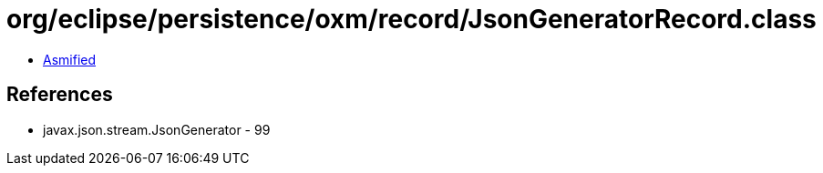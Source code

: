 = org/eclipse/persistence/oxm/record/JsonGeneratorRecord.class

 - link:JsonGeneratorRecord-asmified.java[Asmified]

== References

 - javax.json.stream.JsonGenerator - 99
